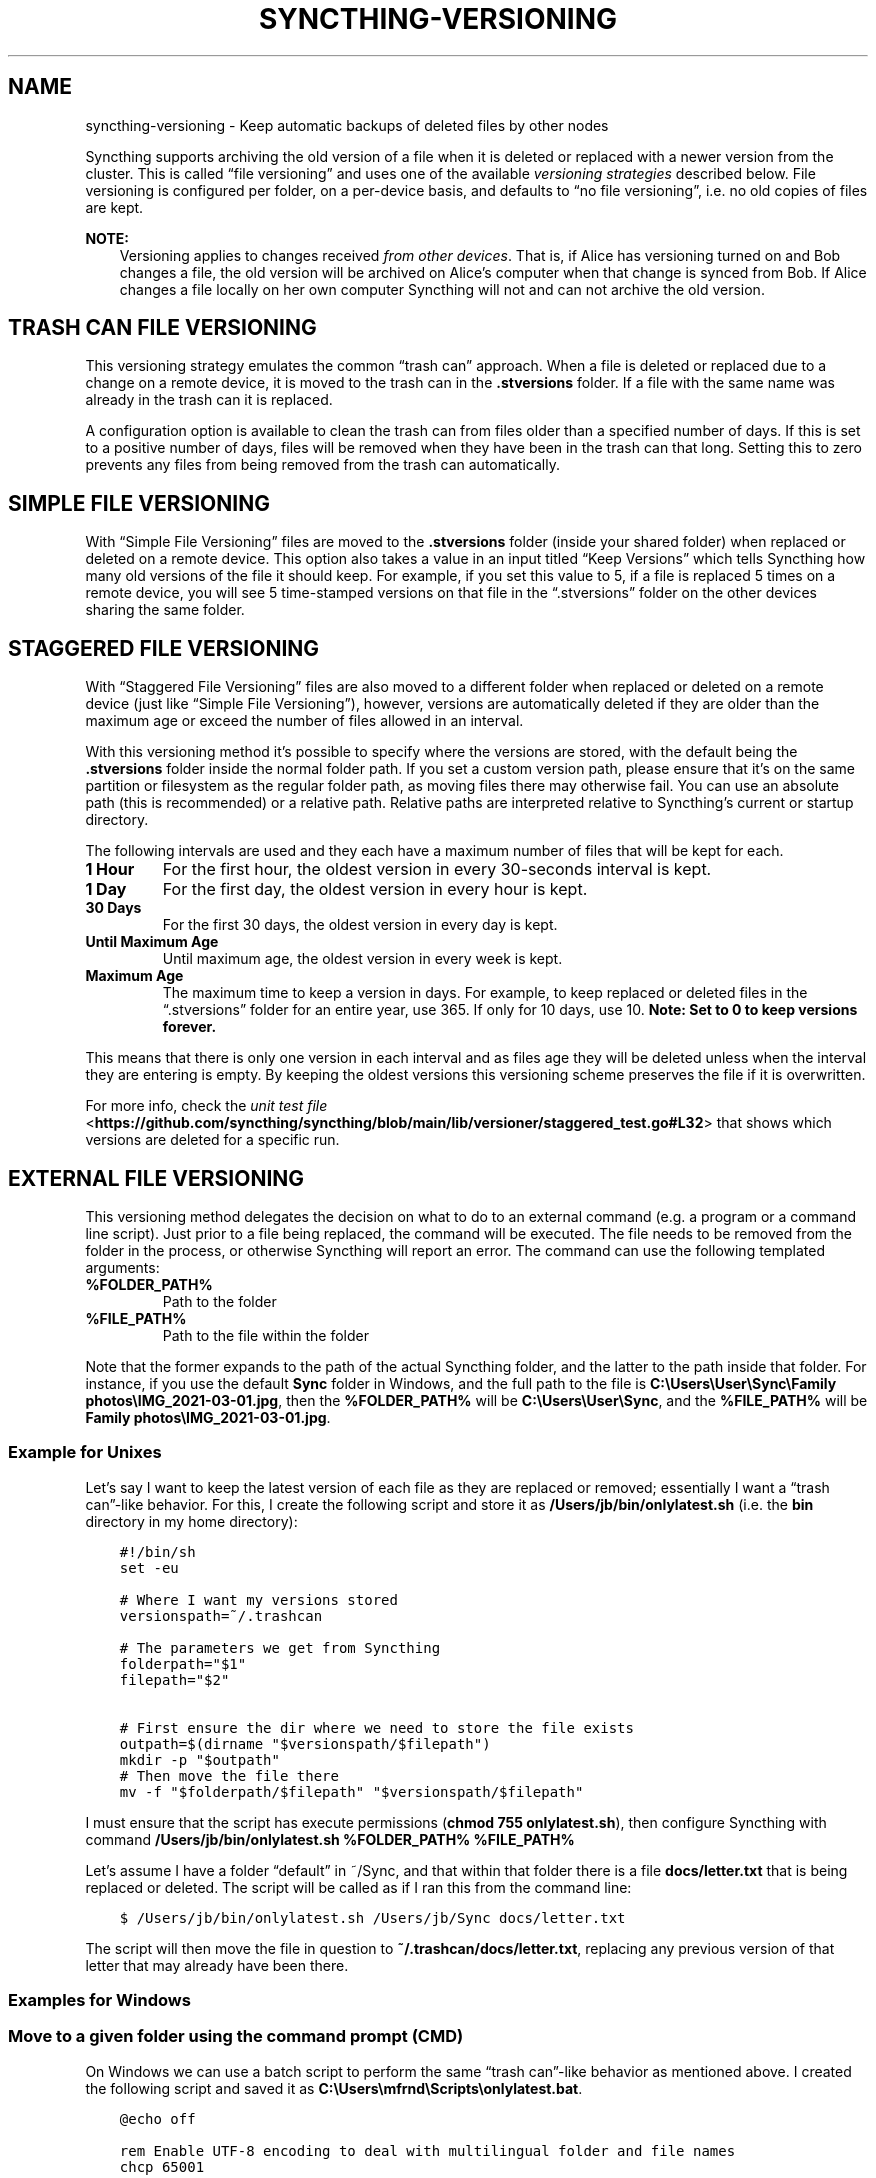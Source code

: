 .\" Man page generated from reStructuredText.
.
.
.nr rst2man-indent-level 0
.
.de1 rstReportMargin
\\$1 \\n[an-margin]
level \\n[rst2man-indent-level]
level margin: \\n[rst2man-indent\\n[rst2man-indent-level]]
-
\\n[rst2man-indent0]
\\n[rst2man-indent1]
\\n[rst2man-indent2]
..
.de1 INDENT
.\" .rstReportMargin pre:
. RS \\$1
. nr rst2man-indent\\n[rst2man-indent-level] \\n[an-margin]
. nr rst2man-indent-level +1
.\" .rstReportMargin post:
..
.de UNINDENT
. RE
.\" indent \\n[an-margin]
.\" old: \\n[rst2man-indent\\n[rst2man-indent-level]]
.nr rst2man-indent-level -1
.\" new: \\n[rst2man-indent\\n[rst2man-indent-level]]
.in \\n[rst2man-indent\\n[rst2man-indent-level]]u
..
.TH "SYNCTHING-VERSIONING" "7" "Feb 07, 2023" "v1.23.1" "Syncthing"
.SH NAME
syncthing-versioning \- Keep automatic backups of deleted files by other nodes
.sp
Syncthing supports archiving the old version of a file when it is deleted or
replaced with a newer version from the cluster. This is called “file
versioning” and uses one of the available \fIversioning strategies\fP described
below. File versioning is configured per folder, on a per\-device basis, and
defaults to “no file versioning”, i.e. no old copies of files are kept.
.sp
\fBNOTE:\fP
.INDENT 0.0
.INDENT 3.5
Versioning applies to changes received \fIfrom other devices\fP\&. That is, if
Alice has versioning turned on and Bob changes a file, the old version
will be archived on Alice’s computer when that change is synced from
Bob. If Alice changes a file locally on her own computer Syncthing will
not and can not archive the old version.
.UNINDENT
.UNINDENT
.SH TRASH CAN FILE VERSIONING
.sp
This versioning strategy emulates the common “trash can” approach. When a file
is deleted or replaced due to a change on a remote device, it is moved to
the trash can in the \fB\&.stversions\fP folder. If a file with the same name was
already in the trash can it is replaced.
.sp
A configuration option is available to clean the trash can from files older
than a specified number of days. If this is set to a positive number of days,
files will be removed when they have been in the trash can that long. Setting
this to zero prevents any files from being removed from the trash can
automatically.
.SH SIMPLE FILE VERSIONING
.sp
With “Simple File Versioning” files are moved to the \fB\&.stversions\fP folder
(inside your shared folder) when replaced or deleted on a remote device. This
option also takes a value in an input titled “Keep Versions” which tells
Syncthing how many old versions of the file it should keep. For example, if
you set this value to 5, if a file is replaced 5 times on a remote device, you
will see 5 time\-stamped versions on that file in the “.stversions” folder on
the other devices sharing the same folder.
.SH STAGGERED FILE VERSIONING
.sp
With “Staggered File Versioning” files are also moved to a different folder
when replaced or deleted on a remote device (just like “Simple File
Versioning”), however, versions are automatically deleted if they are older
than the maximum age or exceed the number of files allowed in an interval.
.sp
With this versioning method it’s possible to specify where the versions are
stored, with the default being the \fB\&.stversions\fP folder inside the normal
folder path. If you set a custom version path, please ensure that it’s on the
same partition or filesystem as the regular folder path, as moving files there
may otherwise fail. You can use an absolute path (this is recommended) or a
relative path. Relative paths are interpreted relative to Syncthing’s current
or startup directory.
.sp
The following intervals are used and they each have a maximum number of files
that will be kept for each.
.INDENT 0.0
.TP
.B 1 Hour
For the first hour, the oldest version in every 30\-seconds interval is
kept.
.TP
.B 1 Day
For the first day, the oldest version in every hour is kept.
.TP
.B 30 Days
For the first 30 days, the oldest version in every day is kept.
.TP
.B Until Maximum Age
Until maximum age, the oldest version in every week is kept.
.TP
.B Maximum Age
The maximum time to keep a version in days. For example, to keep replaced or
deleted files in the “.stversions” folder for an entire year, use 365. If
only for 10 days, use 10.
\fBNote: Set to 0 to keep versions forever.\fP
.UNINDENT
.sp
This means that there is only one version in each interval and as files age they
will be deleted unless when the interval they are entering is empty. By keeping
the oldest versions this versioning scheme preserves the file if it is
overwritten.
.sp
For more info, check the \fI\%unit test file\fP <\fBhttps://github.com/syncthing/syncthing/blob/main/lib/versioner/staggered_test.go#L32\fP>
that shows which versions are deleted for a specific run.
.SH EXTERNAL FILE VERSIONING
.sp
This versioning method delegates the decision on what to do to an
external command (e.g. a program or a command line script). Just prior
to a file being replaced, the command will be executed. The file needs
to be removed from the folder in the process, or otherwise Syncthing
will report an error. The command can use the following templated
arguments:
.INDENT 0.0
.TP
.B %FOLDER_PATH%
Path to the folder
.TP
.B %FILE_PATH%
Path to the file within the folder
.UNINDENT
.sp
Note that the former expands to the path of the actual Syncthing folder,
and the latter to the path inside that folder. For instance, if you use
the default \fBSync\fP folder in Windows, and the full path to the file is
\fBC:\eUsers\eUser\eSync\eFamily photos\eIMG_2021\-03\-01.jpg\fP, then the
\fB%FOLDER_PATH%\fP will be \fBC:\eUsers\eUser\eSync\fP, and the
\fB%FILE_PATH%\fP will be \fBFamily photos\eIMG_2021\-03\-01.jpg\fP\&.
.SS Example for Unixes
.sp
Let’s say I want to keep the latest version of each file as they are replaced
or removed; essentially I want a “trash can”\-like behavior. For this, I create
the following script and store it as \fB/Users/jb/bin/onlylatest.sh\fP (i.e. the
\fBbin\fP directory in my home directory):
.INDENT 0.0
.INDENT 3.5
.sp
.nf
.ft C
#!/bin/sh
set \-eu

# Where I want my versions stored
versionspath=~/.trashcan

# The parameters we get from Syncthing
folderpath="$1"
filepath="$2"

# First ensure the dir where we need to store the file exists
outpath=$(dirname "$versionspath/$filepath")
mkdir \-p "$outpath"
# Then move the file there
mv \-f "$folderpath/$filepath" "$versionspath/$filepath"
.ft P
.fi
.UNINDENT
.UNINDENT
.sp
I must ensure that the script has execute permissions (\fBchmod 755
onlylatest.sh\fP), then configure Syncthing with command \fB/Users/jb/bin/onlylatest.sh %FOLDER_PATH% %FILE_PATH%\fP
.sp
Let’s assume I have a folder “default” in ~/Sync, and that within that folder
there is a file \fBdocs/letter.txt\fP that is being replaced or deleted. The
script will be called as if I ran this from the command line:
.INDENT 0.0
.INDENT 3.5
.sp
.nf
.ft C
$ /Users/jb/bin/onlylatest.sh /Users/jb/Sync docs/letter.txt
.ft P
.fi
.UNINDENT
.UNINDENT
.sp
The script will then move the file in question to
\fB~/.trashcan/docs/letter.txt\fP, replacing any previous version of that letter
that may already have been there.
.SS Examples for Windows
.SS Move to a given folder using the command prompt (CMD)
.sp
On Windows we can use a batch script to perform the same “trash can”\-like
behavior as mentioned above. I created the following script and saved it as
\fBC:\eUsers\emfrnd\eScripts\eonlylatest.bat\fP\&.
.INDENT 0.0
.INDENT 3.5
.sp
.nf
.ft C
@echo off

rem Enable UTF\-8 encoding to deal with multilingual folder and file names
chcp 65001

rem We need command extensions for md to create intermediate folders in one go
setlocal enableextensions

rem Where I want my versions stored
set "versions_path=%USERPROFILE%\e.trashcan"

rem The parameters we get from Syncthing, \(aq~\(aq removes quotes if any
set "folder_path=%~1"
set "file_path=%~2"

rem First ensure the dir where we need to store the file exists
for %%f in ("%versions_path%\e%file_path%") do set "output_path=%%~dpf"
if not exist "%output_path%" md "%output_path%" || exit /b

rem Finally move the file, overwrite existing file if any
move /y "%folder_path%\e%file_path%" "%versions_path%\e%file_path%"
.ft P
.fi
.UNINDENT
.UNINDENT
.sp
Finally, I set \fB"C:\eUsers\emfrnd\eScripts\eonlylatest.bat" "%FOLDER_PATH%"
"%FILE_PATH%"\fP as the command name in Syncthing.
.SS Move to the Recycle Bin using PowerShell
.sp
We can use PowerShell to send files directly to the Recycle Bin, which
mimics the behaviour of deleting them using the Windows Explorer.
Firstly, create the following script and save it in your preferred
location, e.g. \fBC:\eUsers\eUser\eScripts\eSendToRecycleBin.ps1\fP\&.
.INDENT 0.0
.INDENT 3.5
.sp
.nf
.ft C
# PowerShell has no native method to recycle files, so we use Visual
# Basic to perform the operation. If succeeded, we also include the
# recycled file in the Syncthing\(aqs DEBUG output.
Add\-Type \-AssemblyName Microsoft.VisualBasic
[Microsoft.VisualBasic.FileIO.FileSystem]::DeleteFile($args,\(aqOnlyErrorDialogs\(aq,\(aqSendToRecycleBin\(aq)
if ($?) {
  Write\-Output ("Recycled " + $args + ".")
}
.ft P
.fi
.UNINDENT
.UNINDENT
.sp
Alternatively, the script can be expanded to send only deleted files to
the Recycle Bin, and permanently delete modified ones, which makes it
more consistent with how the Explorer works.
.INDENT 0.0
.INDENT 3.5
.sp
.nf
.ft C
# PowerShell has no native method to recycle files, so we use Visual
# Basic to perform the operation.
Add\-Type \-AssemblyName Microsoft.VisualBasic

# We need to test if a Syncthing .tmp file exists. If it does, we assume
# a modification and delete the existing file. If if does not, we assume
# a deletion and recycle the current file. If succeeded, we also include
# the deleted/recycled file in the Syncthing\(aqs DEBUG output.
if (Test\-Path \-LiteralPath ((Split\-Path \-Path $args) + "\e~syncthing~" + (Split\-Path \-Path $args \-Leaf) + ".tmp")) {
  [Microsoft.VisualBasic.FileIO.FileSystem]::DeleteFile($args,\(aqOnlyErrorDialogs\(aq,\(aqDeletePermanently\(aq)
  if ($?) {
    Write\-Output ("Deleted " + $args + ".")
  }
} else {
  [Microsoft.VisualBasic.FileIO.FileSystem]::DeleteFile($args,\(aqOnlyErrorDialogs\(aq,\(aqSendToRecycleBin\(aq)
  if ($?) {
    Write\-Output ("Recycled " + $args + ".")
  }
}
.ft P
.fi
.UNINDENT
.UNINDENT
.sp
Finally, we set the command name in Syncthing to \fBpowershell.exe
\-ExecutionPolicy Bypass \-File "C:\eUsers\eUser\eScripts\eSendToRecycleBin.ps1"
"%FOLDER_PATH%\e%FILE_PATH%"\fP\&.
.sp
The only caveat that you should be aware of is that if your Syncthing
folder is located on a portable storage, such as a USB stick, or if you
have the Recycle Bin disabled, then the script will end up deleting all
files permanently.
.SH AUTHOR
The Syncthing Authors
.SH COPYRIGHT
2014-2019, The Syncthing Authors
.\" Generated by docutils manpage writer.
.
